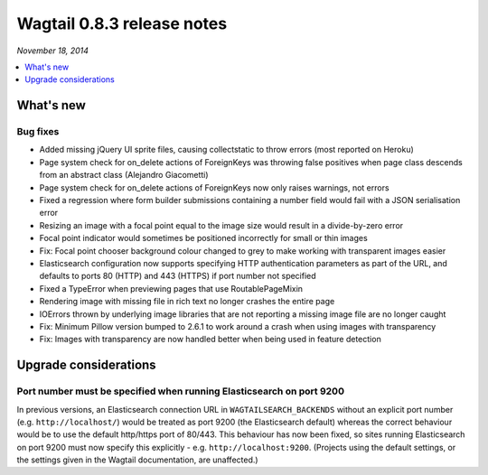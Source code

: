 ===========================
Wagtail 0.8.3 release notes
===========================

*November 18, 2014*

.. contents::
    :local:
    :depth: 1


What's new
==========


Bug fixes
~~~~~~~~~

* Added missing jQuery UI sprite files, causing collectstatic to throw errors (most reported on Heroku)
* Page system check for on_delete actions of ForeignKeys was throwing false positives when page class descends from an abstract class (Alejandro Giacometti)
* Page system check for on_delete actions of ForeignKeys now only raises warnings, not errors
* Fixed a regression where form builder submissions containing a number field would fail with a JSON serialisation error
* Resizing an image with a focal point equal to the image size would result in a divide-by-zero error
* Focal point indicator would sometimes be positioned incorrectly for small or thin images
* Fix: Focal point chooser background colour changed to grey to make working with transparent images easier
* Elasticsearch configuration now supports specifying HTTP authentication parameters as part of the URL, and defaults to ports 80 (HTTP) and 443 (HTTPS) if port number not specified
* Fixed a TypeError when previewing pages that use RoutablePageMixin
* Rendering image with missing file in rich text no longer crashes the entire page
* IOErrors thrown by underlying image libraries that are not reporting a missing image file are no longer caught
* Fix: Minimum Pillow version bumped to 2.6.1 to work around a crash when using images with transparency
* Fix: Images with transparency are now handled better when being used in feature detection

Upgrade considerations
======================

Port number must be specified when running Elasticsearch on port 9200
~~~~~~~~~~~~~~~~~~~~~~~~~~~~~~~~~~~~~~~~~~~~~~~~~~~~~~~~~~~~~~~~~~~~~

In previous versions, an Elasticsearch connection URL in ``WAGTAILSEARCH_BACKENDS`` without an explicit port number (e.g. ``http://localhost/``) would be treated as port 9200 (the Elasticsearch default) whereas the correct behaviour would be to use the default http/https port of 80/443. This behaviour has now been fixed, so sites running Elasticsearch on port 9200 must now specify this explicitly - e.g. ``http://localhost:9200``. (Projects using the default settings, or the settings given in the Wagtail documentation, are unaffected.)
